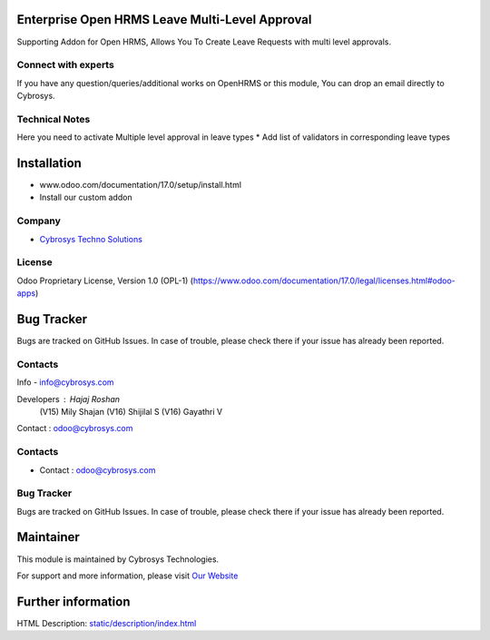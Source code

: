 .. image:: https://img.shields.io/badge/license-OPL--1-red.svg
    :target: https://www.odoo.com/documentation/17.0/legal/licenses.html#odoo-apps
    :alt: License: OPL-1

Enterprise Open HRMS Leave Multi-Level Approval
===============================================
Supporting Addon for Open HRMS, Allows You To Create Leave Requests with multi level approvals.

Connect with experts
--------------------
If you have any question/queries/additional works on OpenHRMS or this module, You can drop an email directly to Cybrosys.

Technical Notes
---------------
Here you need to activate Multiple level approval in leave types
* Add list of validators in corresponding leave types

Installation
============
- www.odoo.com/documentation/17.0/setup/install.html
- Install our custom addon

Company
-------
* `Cybrosys Techno Solutions <https://cybrosys.com/>`__


License
-------
Odoo Proprietary License, Version 1.0 (OPL-1)
(https://www.odoo.com/documentation/17.0/legal/licenses.html#odoo-apps)

Bug Tracker
===========
Bugs are tracked on GitHub Issues. In case of trouble, please check there if your issue has already been reported.

Contacts
--------
Info - info@cybrosys.com

Developers : Hajaj Roshan
             (V15) Mily Shajan
             (V16) Shijilal S
             (V16) Gayathri V

Contact : odoo@cybrosys.com

Contacts
--------
* Contact : odoo@cybrosys.com

Bug Tracker
-----------
Bugs are tracked on GitHub Issues. In case of trouble, please check there if your issue has already been reported.

Maintainer
==========
.. image:: https://cybrosys.com/images/logo.png
   :target: https://cybrosys.com

This module is maintained by Cybrosys Technologies.

For support and more information, please visit `Our Website <https://cybrosys.com/>`__

Further information
===================
HTML Description: `<static/description/index.html>`__
